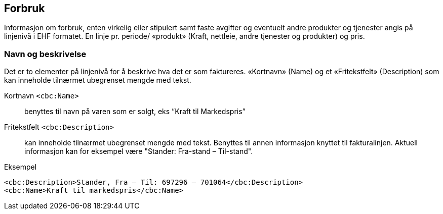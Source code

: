 
== Forbruk

Informasjon om forbruk, enten virkelig eller stipulert samt faste avgifter og eventuelt andre produkter og tjenester angis på linjenivå i EHF formatet. En linje pr. periode/ «produkt» (Kraft, nettleie, andre tjenester og produkter) og pris.

=== Navn og beskrivelse

Det er to elementer på linjenivå for å beskrive hva det er som faktureres. «Kortnavn» (Name) og et «Fritekstfelt» (Description) som kan inneholde tilnærmet ubegrenset mengde med tekst.

Kortnavn `<cbc:Name>`:: benyttes til navn på varen som er solgt, eks ”Kraft til Markedspris”

Fritekstfelt `<cbc:Description>`:: kan inneholde tilnærmet ubegrenset mengde med tekst. Benyttes til annen informasjon knyttet til fakturalinjen. Aktuell informasjon kan for eksempel være "Stander: Fra-stand – Til-stand".

[source,xml]
.Eksempel
----
<cbc:Description>Stander, Fra – Til: 697296 – 701064</cbc:Description>
<cbc:Name>Kraft til markedspris</cbc:Name>
----
